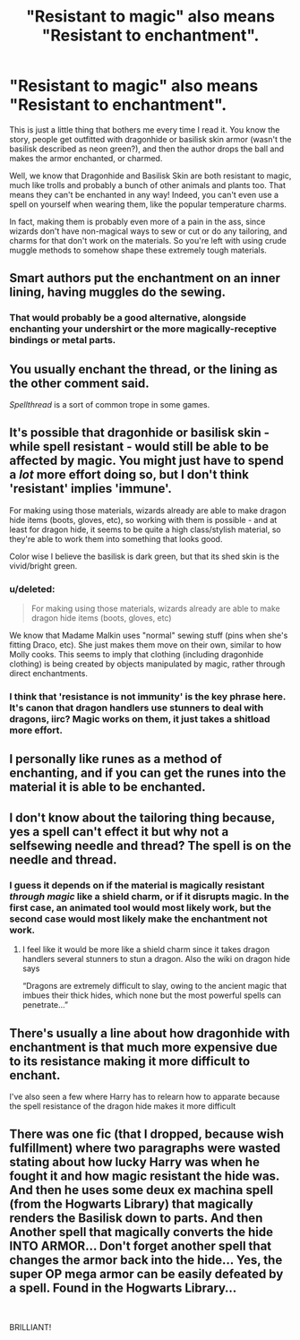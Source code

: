 #+TITLE: "Resistant to magic" also means "Resistant to enchantment".

* "Resistant to magic" also means "Resistant to enchantment".
:PROPERTIES:
:Author: Uncommonality
:Score: 31
:DateUnix: 1581951153.0
:DateShort: 2020-Feb-17
:END:
This is just a little thing that bothers me every time I read it. You know the story, people get outfitted with dragonhide or basilisk skin armor (wasn't the basilisk described as neon green?), and then the author drops the ball and makes the armor enchanted, or charmed.

Well, we know that Dragonhide and Basilisk Skin are both resistant to magic, much like trolls and probably a bunch of other animals and plants too. That means they can't be enchanted in any way! Indeed, you can't even use a spell on yourself when wearing them, like the popular temperature charms.

In fact, making them is probably even more of a pain in the ass, since wizards don't have non-magical ways to sew or cut or do any tailoring, and charms for that don't work on the materials. So you're left with using crude muggle methods to somehow shape these extremely tough materials.


** Smart authors put the enchantment on an inner lining, having muggles do the sewing.
:PROPERTIES:
:Author: Edocsiru
:Score: 28
:DateUnix: 1581951345.0
:DateShort: 2020-Feb-17
:END:

*** That would probably be a good alternative, alongside enchanting your undershirt or the more magically-receptive bindings or metal parts.
:PROPERTIES:
:Author: Uncommonality
:Score: 9
:DateUnix: 1581951945.0
:DateShort: 2020-Feb-17
:END:


** You usually enchant the thread, or the lining as the other comment said.

/Spellthread/ is a sort of common trope in some games.
:PROPERTIES:
:Author: will1707
:Score: 13
:DateUnix: 1581955291.0
:DateShort: 2020-Feb-17
:END:


** It's possible that dragonhide or basilisk skin - while spell resistant - would still be able to be affected by magic. You might just have to spend a /lot/ more effort doing so, but I don't think 'resistant' implies 'immune'.

For making using those materials, wizards already are able to make dragon hide items (boots, gloves, etc), so working with them is possible - and at least for dragon hide, it seems to be quite a high class/stylish material, so they're able to work them into something that looks good.

Color wise I believe the basilisk is dark green, but that its shed skin is the vivid/bright green.
:PROPERTIES:
:Author: matgopack
:Score: 12
:DateUnix: 1581957971.0
:DateShort: 2020-Feb-17
:END:

*** u/deleted:
#+begin_quote
  For making using those materials, wizards already are able to make dragon hide items (boots, gloves, etc)
#+end_quote

We know that Madame Malkin uses "normal" sewing stuff (pins when she's fitting Draco, etc). She just makes them move on their own, similar to how Molly cooks. This seems to imply that clothing (including dragonhide clothing) is being created by objects manipulated by magic, rather through direct enchantments.
:PROPERTIES:
:Score: 13
:DateUnix: 1581960183.0
:DateShort: 2020-Feb-17
:END:


*** I think that 'resistance is not immunity' is the key phrase here. It's canon that dragon handlers use stunners to deal with dragons, iirc? Magic works on them, it just takes a shitload more effort.
:PROPERTIES:
:Author: OrionTheRed
:Score: 3
:DateUnix: 1582036891.0
:DateShort: 2020-Feb-18
:END:


** I personally like runes as a method of enchanting, and if you can get the runes into the material it is able to be enchanted.
:PROPERTIES:
:Author: MystycMoose
:Score: 9
:DateUnix: 1581956270.0
:DateShort: 2020-Feb-17
:END:


** I don't know about the tailoring thing because, yes a spell can't effect it but why not a selfsewing needle and thread? The spell is on the needle and thread.
:PROPERTIES:
:Author: Garanar
:Score: 3
:DateUnix: 1581974900.0
:DateShort: 2020-Feb-18
:END:

*** I guess it depends on if the material is magically resistant /through magic/ like a shield charm, or if it disrupts magic. In the first case, an animated tool would most likely work, but the second case would most likely make the enchantment not work.
:PROPERTIES:
:Author: Uncommonality
:Score: 2
:DateUnix: 1581975282.0
:DateShort: 2020-Feb-18
:END:

**** I feel like it would be more like a shield charm since it takes dragon handlers several stunners to stun a dragon. Also the wiki on dragon hide says

“Dragons are extremely difficult to slay, owing to the ancient magic that imbues their thick hides, which none but the most powerful spells can penetrate...”
:PROPERTIES:
:Author: Garanar
:Score: 3
:DateUnix: 1581975506.0
:DateShort: 2020-Feb-18
:END:


** There's usually a line about how dragonhide with enchantment is that much more expensive due to its resistance making it more difficult to enchant.

I've also seen a few where Harry has to relearn how to apparate because the spell resistance of the dragon hide makes it more difficult
:PROPERTIES:
:Author: chlorinecrownt
:Score: 1
:DateUnix: 1582005457.0
:DateShort: 2020-Feb-18
:END:


** There was one fic (that I dropped, because wish fulfillment) where two paragraphs were wasted stating about how lucky Harry was when he fought it and how magic resistant the hide was. And then he uses some deux ex machina spell (from the Hogwarts Library) that magically renders the Basilisk down to parts. And then Another spell that magically converts the hide INTO ARMOR... Don't forget another spell that changes the armor back into the hide... Yes, the super OP mega armor can be easily defeated by a spell. Found in the Hogwarts Library...

​

BRILLIANT!
:PROPERTIES:
:Author: Nyanmaru_San
:Score: 1
:DateUnix: 1582054760.0
:DateShort: 2020-Feb-18
:END:
